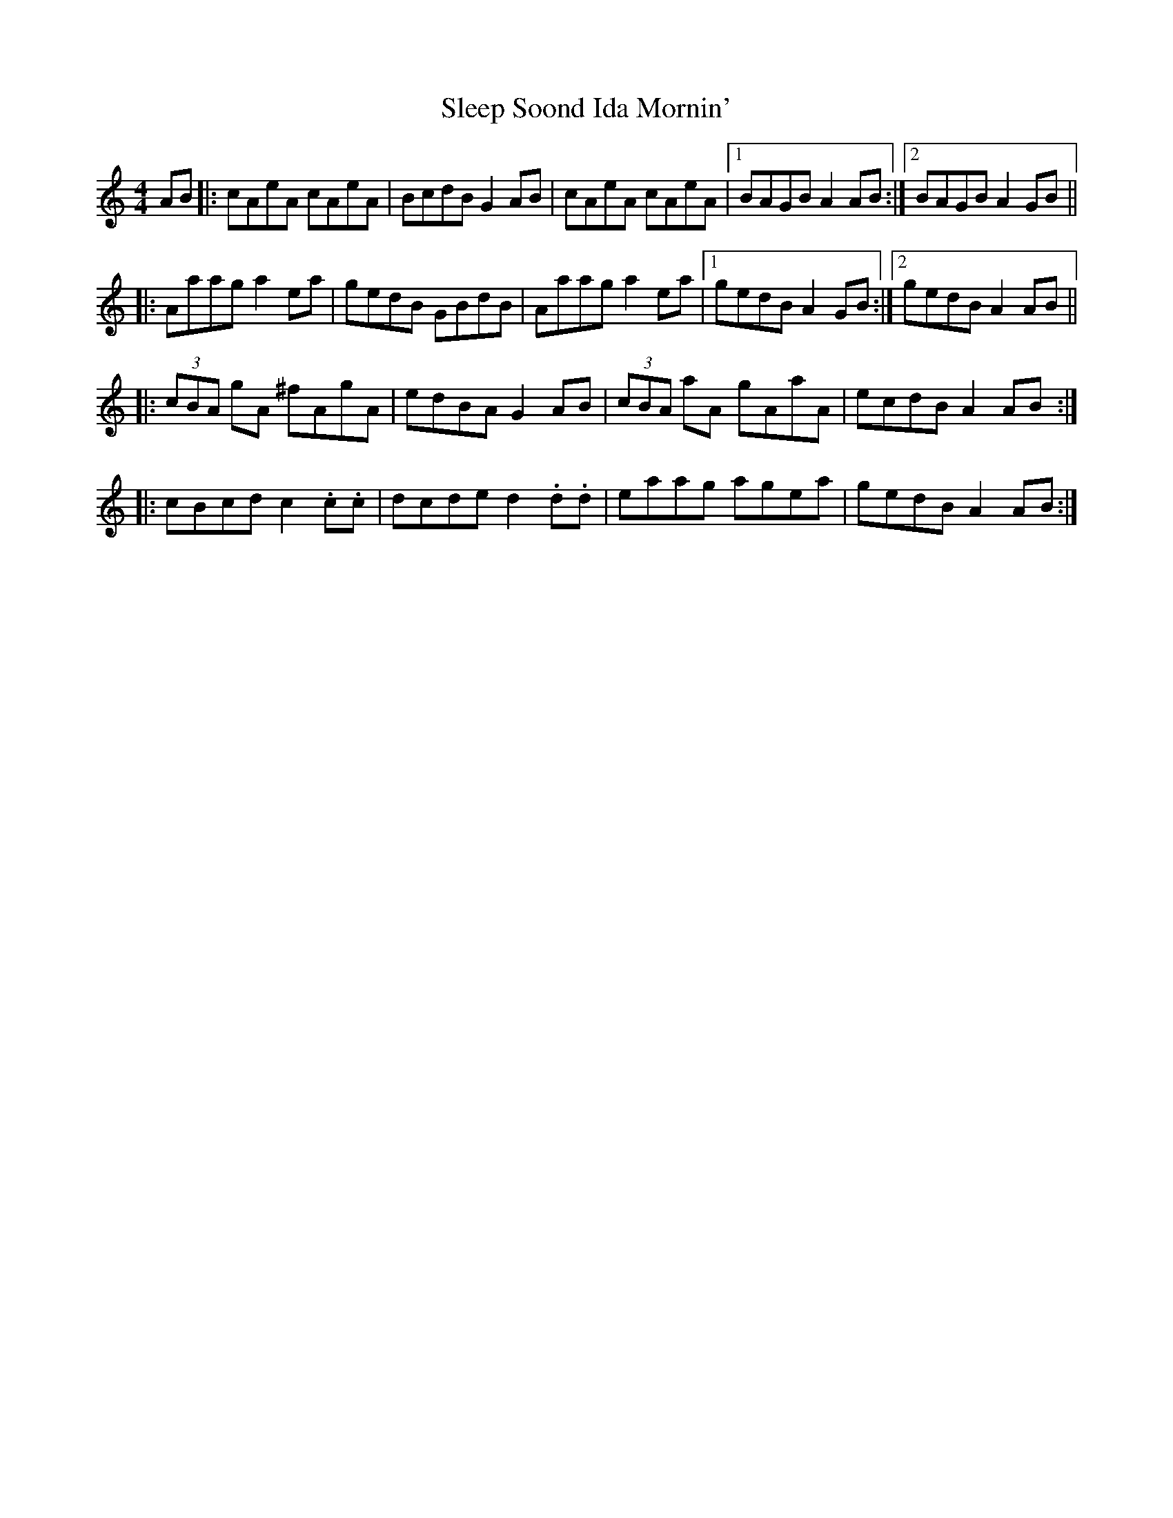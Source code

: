X: 37367
T: Sleep Soond Ida Mornin'
R: reel
M: 4/4
K: Aminor
AB|:cAeA cAeA|BcdB G2 AB|cAeA cAeA|1 BAGB A2 AB:|2 BAGB A2 GB||
|:Aaag a2 ea|gedB GBdB|Aaag a2 ea|1 gedB A2 GB:|2 gedB A2 AB||
|:(3cBA gA ^fAgA|edBA G2 AB|(3cBA aA gAaA|ecdB A2 AB:|
|:cBcd c2 .c.c|dcde d2 .d.d|eaag agea|gedB A2 AB:|

